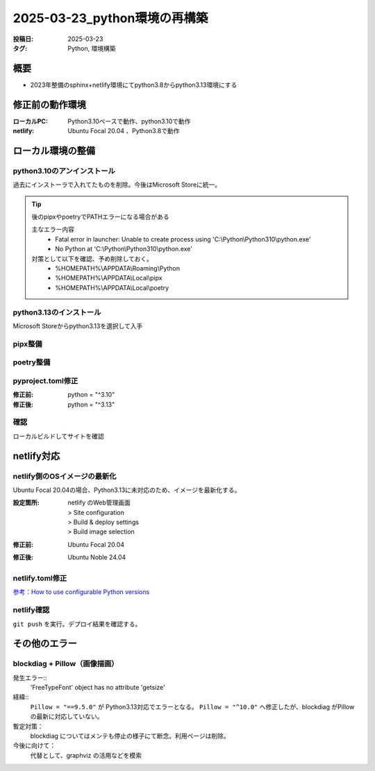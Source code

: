 =============================
2025-03-23_python環境の再構築
=============================
:投稿日: 2025-03-23
:タグ: Python, 環境構築

概要
====
- 2023年整備のsphinx+netlify環境にてpython3.8からpython3.13環境にする

修正前の動作環境
================
:ローカルPC:
  Python3.10ベースで動作、python3.10で動作
:netlify:
  Ubuntu Focal 20.04 、Python3.8で動作

ローカル環境の整備
====================

python3.10のアンインストール
----------------------------

過去にインストーラで入れてたものを削除。今後はMicrosoft Storeに統一。

.. tip:: 
  後のpipxやpoetryでPATHエラーになる場合がある

  主なエラー内容
    - Fatal error in launcher: Unable to create process using 'C:\\Python\\Python310\\python.exe'
    - No Python at 'C:\\Python\\Python310\\python.exe'

  対策として以下を確認、予め削除しておく。
    - %HOMEPATH%\\APPDATA\\Roaming\\Python
    - %HOMEPATH%\\APPDATA\\Local\\pipx
    - %HOMEPATH%\\APPDATA\\Local\\poetry

python3.13のインストール
----------------------------

Microsoft Storeからpython3.13を選択して入手


pipx整備
----------------------------

.. code-block:: bash
  :caption: pipx整備
  :linenos:
  
  python -m pip install --upgrade pip
  python -m pip install --user pipx
  python -m pipx ensurepath

poetry整備
----------------------------

.. code-block:: bash
  :caption: poetry整備
  :linenos:
  
  pipx install poetry


pyproject.toml修正
----------------------------

:修正前:
  python = "^3.10"
:修正後:
  python = "^3.13"

確認
----------------------------

ローカルビルドしてサイトを確認

netlify対応
====================

netlify側のOSイメージの最新化
-------------------------------------------

Ubuntu Focal 20.04の場合、Python3.13に未対応のため、イメージを最新化する。

:設定箇所:
  | netlify のWeb管理画面
  | > Site configuration
  | > Build & deploy settings
  | > Build image selection
:修正前:
  Ubuntu Focal 20.04
:修正後:
  Ubuntu Noble 24.04

netlify.toml修正
----------------------------

`参考：How to use configurable Python versions <https://www.netlify.com/blog/announcing-configurable-python-versions-in-netlify-builds/>`_ 

.. code-block:: toml
  :caption: netlify.toml
  :linenos:
  :emphasize-lines: 2
  
  [build]
  environment = { PYTHON_VERSION = "3.13" }
  command = "poetry install --no-root && poetry run poe doc"
  publish = "docs/_build/html"

netlify確認
------------------
``git push`` を実行。デプロイ結果を確認する。

その他のエラー
========================

blockdiag + Pillow（画像描画）
-------------------------------------------

発生エラー::
  'FreeTypeFont' object has no attribute 'getsize'

経緯::
  ``Pillow = "==9.5.0"`` が Python3.13対応でエラーとなる。
  ``Pillow = "^10.0"`` へ修正したが、blockdiag がPillowの最新に対応していない。

暫定対策：
  blockdiag についてはメンテも停止の様子にて断念。利用ページは削除。

今後に向けて：
  代替として、graphviz の活用などを模索
